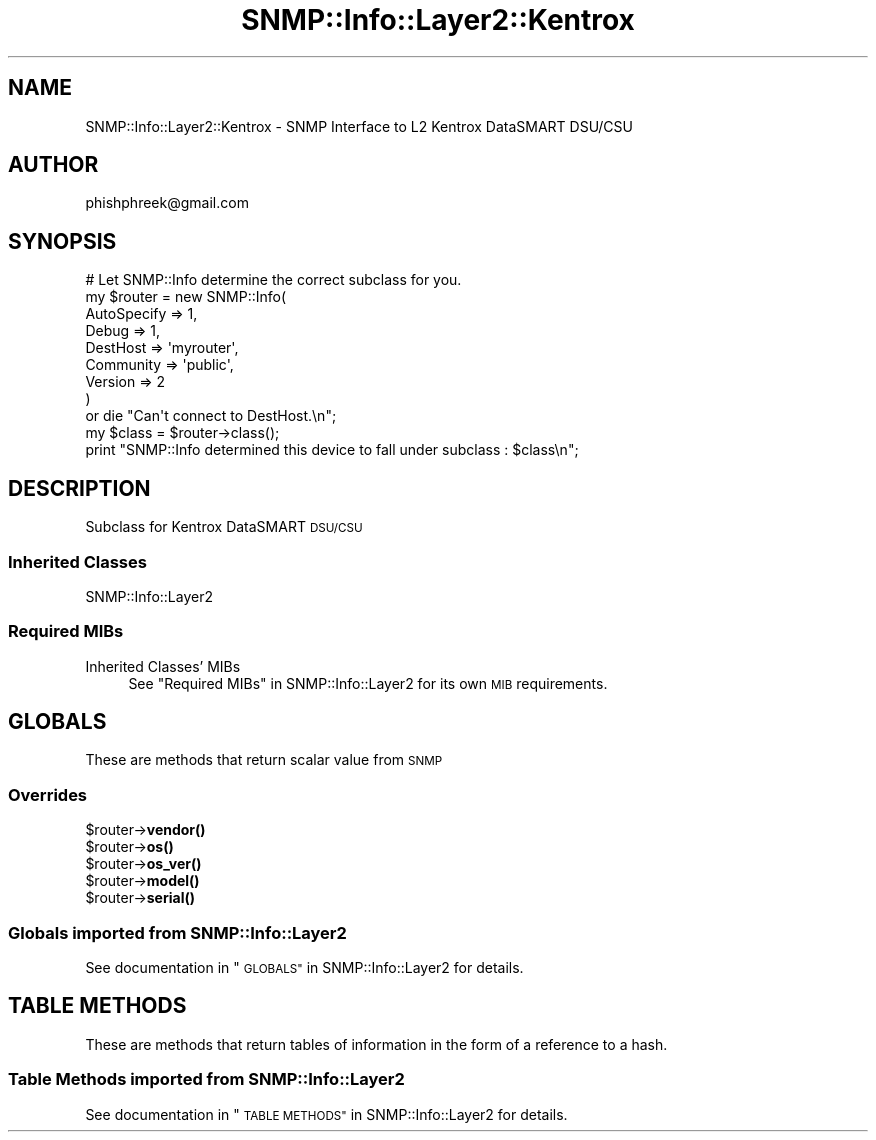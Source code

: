 .\" Automatically generated by Pod::Man 4.14 (Pod::Simple 3.40)
.\"
.\" Standard preamble:
.\" ========================================================================
.de Sp \" Vertical space (when we can't use .PP)
.if t .sp .5v
.if n .sp
..
.de Vb \" Begin verbatim text
.ft CW
.nf
.ne \\$1
..
.de Ve \" End verbatim text
.ft R
.fi
..
.\" Set up some character translations and predefined strings.  \*(-- will
.\" give an unbreakable dash, \*(PI will give pi, \*(L" will give a left
.\" double quote, and \*(R" will give a right double quote.  \*(C+ will
.\" give a nicer C++.  Capital omega is used to do unbreakable dashes and
.\" therefore won't be available.  \*(C` and \*(C' expand to `' in nroff,
.\" nothing in troff, for use with C<>.
.tr \(*W-
.ds C+ C\v'-.1v'\h'-1p'\s-2+\h'-1p'+\s0\v'.1v'\h'-1p'
.ie n \{\
.    ds -- \(*W-
.    ds PI pi
.    if (\n(.H=4u)&(1m=24u) .ds -- \(*W\h'-12u'\(*W\h'-12u'-\" diablo 10 pitch
.    if (\n(.H=4u)&(1m=20u) .ds -- \(*W\h'-12u'\(*W\h'-8u'-\"  diablo 12 pitch
.    ds L" ""
.    ds R" ""
.    ds C` ""
.    ds C' ""
'br\}
.el\{\
.    ds -- \|\(em\|
.    ds PI \(*p
.    ds L" ``
.    ds R" ''
.    ds C`
.    ds C'
'br\}
.\"
.\" Escape single quotes in literal strings from groff's Unicode transform.
.ie \n(.g .ds Aq \(aq
.el       .ds Aq '
.\"
.\" If the F register is >0, we'll generate index entries on stderr for
.\" titles (.TH), headers (.SH), subsections (.SS), items (.Ip), and index
.\" entries marked with X<> in POD.  Of course, you'll have to process the
.\" output yourself in some meaningful fashion.
.\"
.\" Avoid warning from groff about undefined register 'F'.
.de IX
..
.nr rF 0
.if \n(.g .if rF .nr rF 1
.if (\n(rF:(\n(.g==0)) \{\
.    if \nF \{\
.        de IX
.        tm Index:\\$1\t\\n%\t"\\$2"
..
.        if !\nF==2 \{\
.            nr % 0
.            nr F 2
.        \}
.    \}
.\}
.rr rF
.\"
.\" Accent mark definitions (@(#)ms.acc 1.5 88/02/08 SMI; from UCB 4.2).
.\" Fear.  Run.  Save yourself.  No user-serviceable parts.
.    \" fudge factors for nroff and troff
.if n \{\
.    ds #H 0
.    ds #V .8m
.    ds #F .3m
.    ds #[ \f1
.    ds #] \fP
.\}
.if t \{\
.    ds #H ((1u-(\\\\n(.fu%2u))*.13m)
.    ds #V .6m
.    ds #F 0
.    ds #[ \&
.    ds #] \&
.\}
.    \" simple accents for nroff and troff
.if n \{\
.    ds ' \&
.    ds ` \&
.    ds ^ \&
.    ds , \&
.    ds ~ ~
.    ds /
.\}
.if t \{\
.    ds ' \\k:\h'-(\\n(.wu*8/10-\*(#H)'\'\h"|\\n:u"
.    ds ` \\k:\h'-(\\n(.wu*8/10-\*(#H)'\`\h'|\\n:u'
.    ds ^ \\k:\h'-(\\n(.wu*10/11-\*(#H)'^\h'|\\n:u'
.    ds , \\k:\h'-(\\n(.wu*8/10)',\h'|\\n:u'
.    ds ~ \\k:\h'-(\\n(.wu-\*(#H-.1m)'~\h'|\\n:u'
.    ds / \\k:\h'-(\\n(.wu*8/10-\*(#H)'\z\(sl\h'|\\n:u'
.\}
.    \" troff and (daisy-wheel) nroff accents
.ds : \\k:\h'-(\\n(.wu*8/10-\*(#H+.1m+\*(#F)'\v'-\*(#V'\z.\h'.2m+\*(#F'.\h'|\\n:u'\v'\*(#V'
.ds 8 \h'\*(#H'\(*b\h'-\*(#H'
.ds o \\k:\h'-(\\n(.wu+\w'\(de'u-\*(#H)/2u'\v'-.3n'\*(#[\z\(de\v'.3n'\h'|\\n:u'\*(#]
.ds d- \h'\*(#H'\(pd\h'-\w'~'u'\v'-.25m'\f2\(hy\fP\v'.25m'\h'-\*(#H'
.ds D- D\\k:\h'-\w'D'u'\v'-.11m'\z\(hy\v'.11m'\h'|\\n:u'
.ds th \*(#[\v'.3m'\s+1I\s-1\v'-.3m'\h'-(\w'I'u*2/3)'\s-1o\s+1\*(#]
.ds Th \*(#[\s+2I\s-2\h'-\w'I'u*3/5'\v'-.3m'o\v'.3m'\*(#]
.ds ae a\h'-(\w'a'u*4/10)'e
.ds Ae A\h'-(\w'A'u*4/10)'E
.    \" corrections for vroff
.if v .ds ~ \\k:\h'-(\\n(.wu*9/10-\*(#H)'\s-2\u~\d\s+2\h'|\\n:u'
.if v .ds ^ \\k:\h'-(\\n(.wu*10/11-\*(#H)'\v'-.4m'^\v'.4m'\h'|\\n:u'
.    \" for low resolution devices (crt and lpr)
.if \n(.H>23 .if \n(.V>19 \
\{\
.    ds : e
.    ds 8 ss
.    ds o a
.    ds d- d\h'-1'\(ga
.    ds D- D\h'-1'\(hy
.    ds th \o'bp'
.    ds Th \o'LP'
.    ds ae ae
.    ds Ae AE
.\}
.rm #[ #] #H #V #F C
.\" ========================================================================
.\"
.IX Title "SNMP::Info::Layer2::Kentrox 3"
.TH SNMP::Info::Layer2::Kentrox 3 "2020-07-12" "perl v5.32.0" "User Contributed Perl Documentation"
.\" For nroff, turn off justification.  Always turn off hyphenation; it makes
.\" way too many mistakes in technical documents.
.if n .ad l
.nh
.SH "NAME"
SNMP::Info::Layer2::Kentrox \- SNMP Interface to L2 Kentrox DataSMART DSU/CSU
.SH "AUTHOR"
.IX Header "AUTHOR"
phishphreek@gmail.com
.SH "SYNOPSIS"
.IX Header "SYNOPSIS"
.Vb 9
\& # Let SNMP::Info determine the correct subclass for you.
\& my $router = new SNMP::Info(
\&                          AutoSpecify => 1,
\&                          Debug       => 1,
\&                          DestHost    => \*(Aqmyrouter\*(Aq,
\&                          Community   => \*(Aqpublic\*(Aq,
\&                          Version     => 2
\&                        )
\&    or die "Can\*(Aqt connect to DestHost.\en";
\&
\& my $class      = $router\->class();
\& print "SNMP::Info determined this device to fall under subclass : $class\en";
.Ve
.SH "DESCRIPTION"
.IX Header "DESCRIPTION"
Subclass for Kentrox DataSMART \s-1DSU/CSU\s0
.SS "Inherited Classes"
.IX Subsection "Inherited Classes"
.IP "SNMP::Info::Layer2" 4
.IX Item "SNMP::Info::Layer2"
.SS "Required MIBs"
.IX Subsection "Required MIBs"
.PD 0
.IP "Inherited Classes' MIBs" 4
.IX Item "Inherited Classes' MIBs"
.PD
See \*(L"Required MIBs\*(R" in SNMP::Info::Layer2 for its own \s-1MIB\s0 requirements.
.SH "GLOBALS"
.IX Header "GLOBALS"
These are methods that return scalar value from \s-1SNMP\s0
.SS "Overrides"
.IX Subsection "Overrides"
.ie n .IP "$router\->\fBvendor()\fR" 4
.el .IP "\f(CW$router\fR\->\fBvendor()\fR" 4
.IX Item "$router->vendor()"
.PD 0
.ie n .IP "$router\->\fBos()\fR" 4
.el .IP "\f(CW$router\fR\->\fBos()\fR" 4
.IX Item "$router->os()"
.ie n .IP "$router\->\fBos_ver()\fR" 4
.el .IP "\f(CW$router\fR\->\fBos_ver()\fR" 4
.IX Item "$router->os_ver()"
.ie n .IP "$router\->\fBmodel()\fR" 4
.el .IP "\f(CW$router\fR\->\fBmodel()\fR" 4
.IX Item "$router->model()"
.ie n .IP "$router\->\fBserial()\fR" 4
.el .IP "\f(CW$router\fR\->\fBserial()\fR" 4
.IX Item "$router->serial()"
.PD
.SS "Globals imported from SNMP::Info::Layer2"
.IX Subsection "Globals imported from SNMP::Info::Layer2"
See documentation in \*(L"\s-1GLOBALS\*(R"\s0 in SNMP::Info::Layer2 for details.
.SH "TABLE METHODS"
.IX Header "TABLE METHODS"
These are methods that return tables of information in the form of a reference
to a hash.
.SS "Table Methods imported from SNMP::Info::Layer2"
.IX Subsection "Table Methods imported from SNMP::Info::Layer2"
See documentation in \*(L"\s-1TABLE METHODS\*(R"\s0 in SNMP::Info::Layer2 for details.
